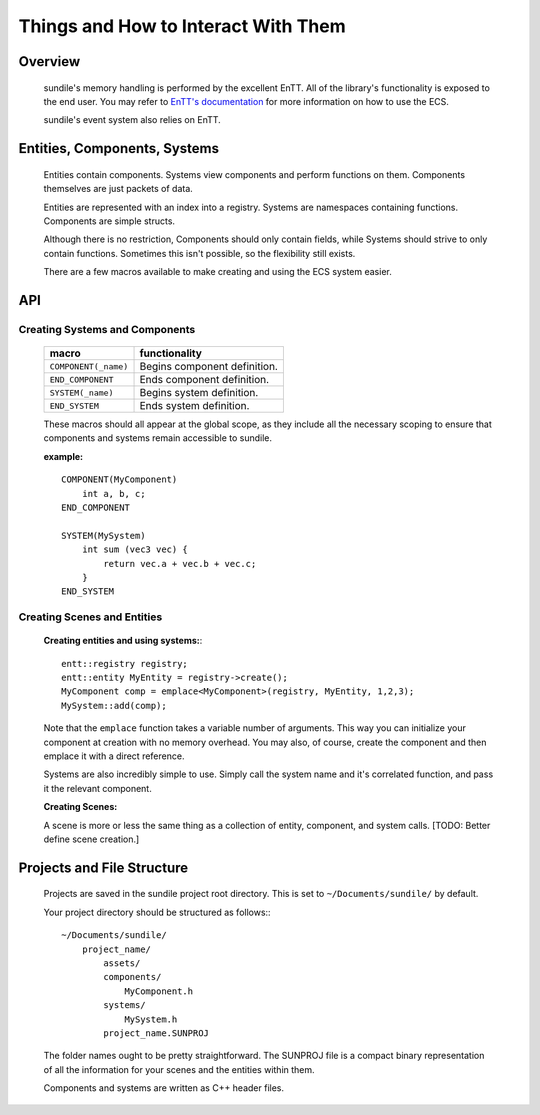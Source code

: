 Things and How to Interact With Them
====================================

Overview
^^^^^^^^

    sundile's memory handling is performed by the excellent
    EnTT. All of the library's functionality is exposed
    to the end user. You may refer to `EnTT's documentation <https://entt.docsforge.com/>`_
    for more information on how to use the ECS.

    sundile's event system also relies on EnTT.

Entities, Components, Systems
^^^^^^^^^^^^^^^^^^^^^^^^^^^^^

    Entities contain components. Systems view components
    and perform functions on them. Components themselves
    are just packets of data.

    Entities are represented with an index into a registry.
    Systems are namespaces containing functions.
    Components are simple structs.

    Although there is no restriction, Components should
    only contain fields, while Systems should strive
    to only contain functions. Sometimes this isn't
    possible, so the flexibility still exists.

    There are a few macros available to make creating
    and using the ECS system easier.

API
^^^

Creating Systems and Components
"""""""""""""""""""""""""""""""

    ==================== ===========================
    macro                functionality
    ==================== ===========================
    ``COMPONENT(_name)`` Begins component definition.
    ``END_COMPONENT``    Ends component definition.
    ``SYSTEM(_name)``    Begins system definition.
    ``END_SYSTEM``       Ends system definition.
    ==================== ===========================

    These macros should all appear at the global scope,
    as they include all the necessary scoping to ensure
    that components and systems remain accessible to
    sundile.

    **example:** ::

        COMPONENT(MyComponent)
            int a, b, c;
        END_COMPONENT

        SYSTEM(MySystem)
            int sum (vec3 vec) {
                return vec.a + vec.b + vec.c;
            }
        END_SYSTEM


Creating Scenes and Entities
""""""""""""""""""""""""""""
    **Creating entities and using systems:**::

        entt::registry registry;
        entt::entity MyEntity = registry->create();
        MyComponent comp = emplace<MyComponent>(registry, MyEntity, 1,2,3);
        MySystem::add(comp);
    
    Note that the ``emplace`` function takes a variable
    number of arguments. This way you can initialize
    your component at creation with no memory overhead.
    You may also, of course, create the component and
    then emplace it with a direct reference.

    Systems are also incredibly simple to use. Simply
    call the system name and it's correlated function,
    and pass it the relevant component.

    **Creating Scenes:**

    A scene is more or less the same thing as a collection
    of entity, component, and system calls.
    [TODO: Better define scene creation.]


Projects and File Structure
^^^^^^^^^^^^^^^^^^^^^^^^^^^

    Projects are saved in the sundile project root directory.
    This is set to ``~/Documents/sundile/`` by default.

    Your project directory should be structured as follows:::

        ~/Documents/sundile/
            project_name/
                assets/
                components/
                    MyComponent.h
                systems/
                    MySystem.h
                project_name.SUNPROJ

    The folder names ought to be pretty straightforward.
    The SUNPROJ file is a compact binary representation
    of all the information for your scenes and the
    entities within them.

    Components and systems are written as C++ header files.
    